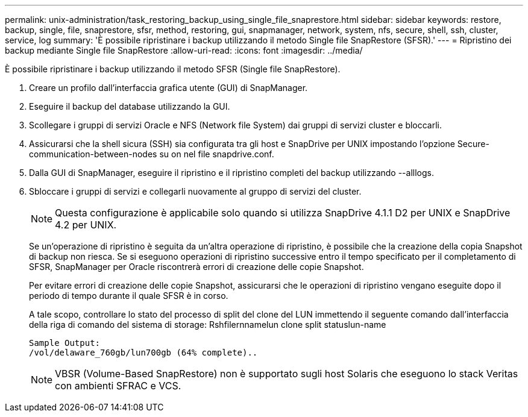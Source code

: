 ---
permalink: unix-administration/task_restoring_backup_using_single_file_snaprestore.html 
sidebar: sidebar 
keywords: restore, backup, single, file, snaprestore, sfsr, method, restoring, gui, snapmanager, network, system, nfs, secure, shell, ssh, cluster, service, log 
summary: 'È possibile ripristinare i backup utilizzando il metodo Single file SnapRestore (SFSR).' 
---
= Ripristino dei backup mediante Single file SnapRestore
:allow-uri-read: 
:icons: font
:imagesdir: ../media/


[role="lead"]
È possibile ripristinare i backup utilizzando il metodo SFSR (Single file SnapRestore).

. Creare un profilo dall'interfaccia grafica utente (GUI) di SnapManager.
. Eseguire il backup del database utilizzando la GUI.
. Scollegare i gruppi di servizi Oracle e NFS (Network file System) dai gruppi di servizi cluster e bloccarli.
. Assicurarsi che la shell sicura (SSH) sia configurata tra gli host e SnapDrive per UNIX impostando l'opzione Secure-communication-between-nodes su on nel file snapdrive.conf.
. Dalla GUI di SnapManager, eseguire il ripristino e il ripristino completi del backup utilizzando --alllogs.
. Sbloccare i gruppi di servizi e collegarli nuovamente al gruppo di servizi del cluster.
+

NOTE: Questa configurazione è applicabile solo quando si utilizza SnapDrive 4.1.1 D2 per UNIX e SnapDrive 4.2 per UNIX.

+
Se un'operazione di ripristino è seguita da un'altra operazione di ripristino, è possibile che la creazione della copia Snapshot di backup non riesca. Se si eseguono operazioni di ripristino successive entro il tempo specificato per il completamento di SFSR, SnapManager per Oracle riscontrerà errori di creazione delle copie Snapshot.

+
Per evitare errori di creazione delle copie Snapshot, assicurarsi che le operazioni di ripristino vengano eseguite dopo il periodo di tempo durante il quale SFSR è in corso.

+
A tale scopo, controllare lo stato del processo di split del clone del LUN immettendo il seguente comando dall'interfaccia della riga di comando del sistema di storage: Rshfilernnamelun clone split statuslun-name

+
[listing]
----

Sample Output:
/vol/delaware_760gb/lun700gb (64% complete)..
----
+

NOTE: VBSR (Volume-Based SnapRestore) non è supportato sugli host Solaris che eseguono lo stack Veritas con ambienti SFRAC e VCS.


